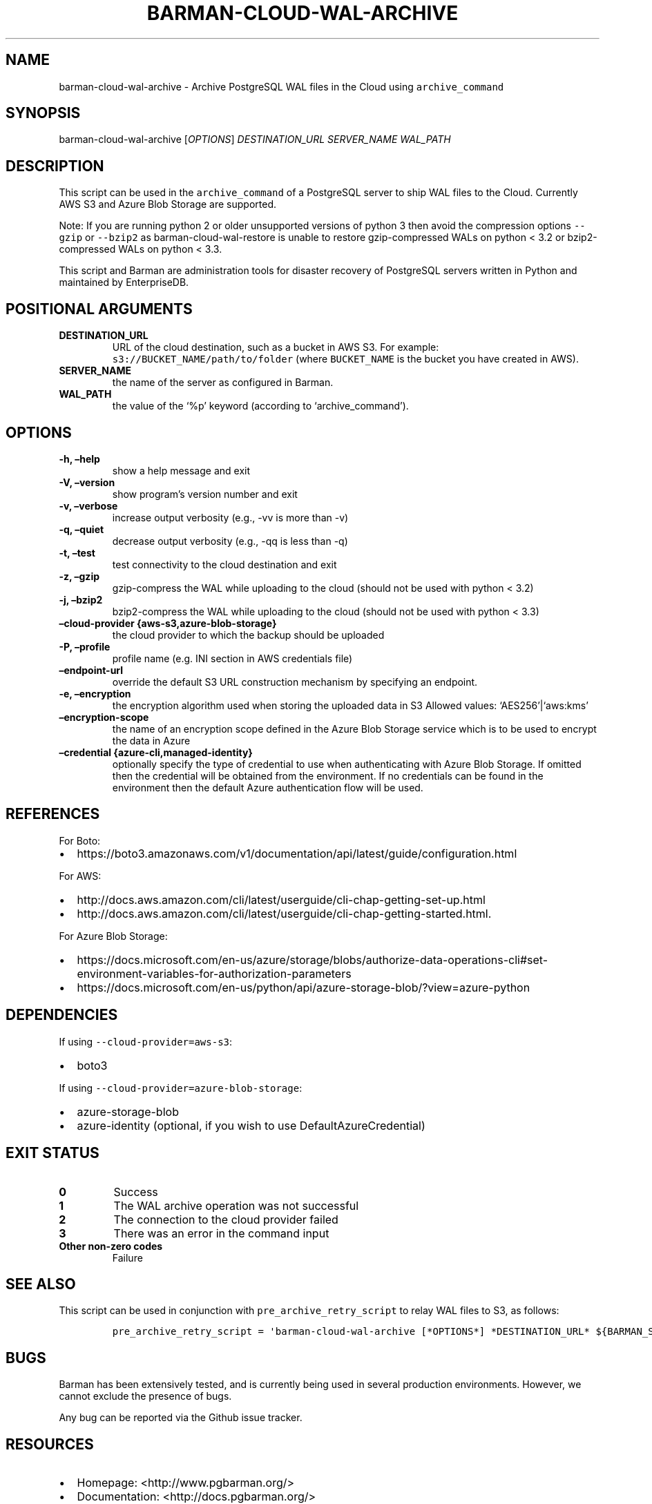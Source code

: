 .\" Automatically generated by Pandoc 2.2.1
.\"
.TH "BARMAN\-CLOUD\-WAL\-ARCHIVE" "1" "December 1, 2021" "Barman User manuals" "Version 2.17"
.hy
.SH NAME
.PP
barman\-cloud\-wal\-archive \- Archive PostgreSQL WAL files in the Cloud
using \f[C]archive_command\f[]
.SH SYNOPSIS
.PP
barman\-cloud\-wal\-archive [\f[I]OPTIONS\f[]] \f[I]DESTINATION_URL\f[]
\f[I]SERVER_NAME\f[] \f[I]WAL_PATH\f[]
.SH DESCRIPTION
.PP
This script can be used in the \f[C]archive_command\f[] of a PostgreSQL
server to ship WAL files to the Cloud.
Currently AWS S3 and Azure Blob Storage are supported.
.PP
Note: If you are running python 2 or older unsupported versions of
python 3 then avoid the compression options \f[C]\-\-gzip\f[] or
\f[C]\-\-bzip2\f[] as barman\-cloud\-wal\-restore is unable to restore
gzip\-compressed WALs on python < 3.2 or bzip2\-compressed WALs on
python < 3.3.
.PP
This script and Barman are administration tools for disaster recovery of
PostgreSQL servers written in Python and maintained by EnterpriseDB.
.SH POSITIONAL ARGUMENTS
.TP
.B DESTINATION_URL
URL of the cloud destination, such as a bucket in AWS S3.
For example: \f[C]s3://BUCKET_NAME/path/to/folder\f[] (where
\f[C]BUCKET_NAME\f[] is the bucket you have created in AWS).
.RS
.RE
.TP
.B SERVER_NAME
the name of the server as configured in Barman.
.RS
.RE
.TP
.B WAL_PATH
the value of the `%p' keyword (according to `archive_command').
.RS
.RE
.SH OPTIONS
.TP
.B \-h, \[en]help
show a help message and exit
.RS
.RE
.TP
.B \-V, \[en]version
show program's version number and exit
.RS
.RE
.TP
.B \-v, \[en]verbose
increase output verbosity (e.g., \-vv is more than \-v)
.RS
.RE
.TP
.B \-q, \[en]quiet
decrease output verbosity (e.g., \-qq is less than \-q)
.RS
.RE
.TP
.B \-t, \[en]test
test connectivity to the cloud destination and exit
.RS
.RE
.TP
.B \-z, \[en]gzip
gzip\-compress the WAL while uploading to the cloud (should not be used
with python < 3.2)
.RS
.RE
.TP
.B \-j, \[en]bzip2
bzip2\-compress the WAL while uploading to the cloud (should not be used
with python < 3.3)
.RS
.RE
.TP
.B \[en]cloud\-provider {aws\-s3,azure\-blob\-storage}
the cloud provider to which the backup should be uploaded
.RS
.RE
.TP
.B \-P, \[en]profile
profile name (e.g.\ INI section in AWS credentials file)
.RS
.RE
.TP
.B \[en]endpoint\-url
override the default S3 URL construction mechanism by specifying an
endpoint.
.RS
.RE
.TP
.B \-e, \[en]encryption
the encryption algorithm used when storing the uploaded data in S3
Allowed values: `AES256'|`aws:kms'
.RS
.RE
.TP
.B \[en]encryption\-scope
the name of an encryption scope defined in the Azure Blob Storage
service which is to be used to encrypt the data in Azure
.RS
.RE
.TP
.B \[en]credential {azure\-cli,managed\-identity}
optionally specify the type of credential to use when authenticating
with Azure Blob Storage.
If omitted then the credential will be obtained from the environment.
If no credentials can be found in the environment then the default Azure
authentication flow will be used.
.RS
.RE
.SH REFERENCES
.PP
For Boto:
.IP \[bu] 2
https://boto3.amazonaws.com/v1/documentation/api/latest/guide/configuration.html
.PP
For AWS:
.IP \[bu] 2
http://docs.aws.amazon.com/cli/latest/userguide/cli\-chap\-getting\-set\-up.html
.IP \[bu] 2
http://docs.aws.amazon.com/cli/latest/userguide/cli\-chap\-getting\-started.html.
.PP
For Azure Blob Storage:
.IP \[bu] 2
https://docs.microsoft.com/en\-us/azure/storage/blobs/authorize\-data\-operations\-cli#set\-environment\-variables\-for\-authorization\-parameters
.IP \[bu] 2
https://docs.microsoft.com/en\-us/python/api/azure\-storage\-blob/?view=azure\-python
.SH DEPENDENCIES
.PP
If using \f[C]\-\-cloud\-provider=aws\-s3\f[]:
.IP \[bu] 2
boto3
.PP
If using \f[C]\-\-cloud\-provider=azure\-blob\-storage\f[]:
.IP \[bu] 2
azure\-storage\-blob
.IP \[bu] 2
azure\-identity (optional, if you wish to use DefaultAzureCredential)
.SH EXIT STATUS
.TP
.B 0
Success
.RS
.RE
.TP
.B 1
The WAL archive operation was not successful
.RS
.RE
.TP
.B 2
The connection to the cloud provider failed
.RS
.RE
.TP
.B 3
There was an error in the command input
.RS
.RE
.TP
.B Other non\-zero codes
Failure
.RS
.RE
.SH SEE ALSO
.PP
This script can be used in conjunction with
\f[C]pre_archive_retry_script\f[] to relay WAL files to S3, as follows:
.IP
.nf
\f[C]
pre_archive_retry_script\ =\ \[aq]barman\-cloud\-wal\-archive\ [*OPTIONS*]\ *DESTINATION_URL*\ ${BARMAN_SERVER}\[aq]
\f[]
.fi
.SH BUGS
.PP
Barman has been extensively tested, and is currently being used in
several production environments.
However, we cannot exclude the presence of bugs.
.PP
Any bug can be reported via the Github issue tracker.
.SH RESOURCES
.IP \[bu] 2
Homepage: <http://www.pgbarman.org/>
.IP \[bu] 2
Documentation: <http://docs.pgbarman.org/>
.IP \[bu] 2
Professional support: <http://www.enterprisedb.com/>
.SH COPYING
.PP
Barman is the property of EnterpriseDB UK Limited and its code is
distributed under GNU General Public License v3.
.PP
© Copyright EnterpriseDB UK Limited 2011\-2021
.SH AUTHORS
EnterpriseDB <http://www.enterprisedb.com>.
